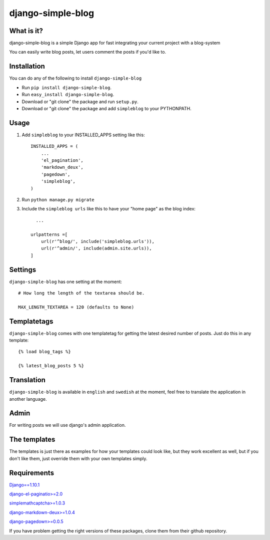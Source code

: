 ==========================
django-simple-blog
==========================

What is it?
===========

django-simple-blog is a simple Django app for fast integrating your
current project with a blog-system

You can easily write blog posts, let users comment the posts if you'd like to.

Installation
============

You can do any of the following to install ``django-simple-blog``

- Run ``pip install django-simple-blog``.
- Run ``easy_install django-simple-blog``.
- Download or "git clone" the package and run ``setup.py``.
- Download or "git clone" the package and add ``simpleblog`` to your PYTHONPATH.


Usage
=====

1. Add ``simpleblog`` to your INSTALLED_APPS setting like this::

      INSTALLED_APPS = (
          ...
          'el_pagination',
          'markdown_deux',
          'pagedown',
          'simpleblog',
      )
2. Run ``python manage.py migrate``
3. Include the ``simpleblog urls`` like this to have your "home page" as the blog index::

	...

      urlpatterns =[
          url(r'^blog/', include('simpleblog.urls')),
          url(r'^admin/', include(admin.site.urls)),
      ]

Settings
========
``django-simple-blog`` has one setting at the moment::

  # How long the length of the textarea should be.

  MAX_LENGTH_TEXTAREA = 120 (defaults to None)


Templatetags
===========

``django-simple-blog`` comes with one templatetag for getting
the latest desired number of posts. Just do this in any template::
  {% load blog_tags %}

  {% latest_blog_posts 5 %}


Translation
===========

``django-simple-blog`` is available in ``english`` and ``swedish``
at the moment, feel free to translate the application in another
language.

Admin
=====
For writing posts we will use django's admin application.

The templates
=============

The templates is just there as examples for how your templates
could look like, but they work excellent as well, but if you don't
like them, just override them with your own templates simply.

Requirements
============

`Django==1.10.1
<https://github.com/django/django/>`_

`django-el-paginatio>=2.0
<https://github.com/shtalinberg/django-el-pagination>`_

`simplemathcaptcha>=1.0.3
<https://github.com/alsoicode/django-simple-math-captcha/>`_

`django-markdown-deux>=1.0.4
<https://github.com/trentm/django-markdown-deux>`_

`django-pagedown>=0.0.5
<https://github.com/timmyomahony/django-pagedown>`_

If you have problem getting the right versions of these packages,
clone them from their github repository.
